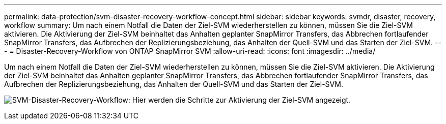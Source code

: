 ---
permalink: data-protection/svm-disaster-recovery-workflow-concept.html 
sidebar: sidebar 
keywords: svmdr, disaster, recovery, workflow 
summary: Um nach einem Notfall die Daten der Ziel-SVM wiederherstellen zu können, müssen Sie die Ziel-SVM aktivieren. Die Aktivierung der Ziel-SVM beinhaltet das Anhalten geplanter SnapMirror Transfers, das Abbrechen fortlaufender SnapMirror Transfers, das Aufbrechen der Replizierungsbeziehung, das Anhalten der Quell-SVM und das Starten der Ziel-SVM. 
---
= Disaster-Recovery-Workflow von ONTAP SnapMirror SVM
:allow-uri-read: 
:icons: font
:imagesdir: ../media/


[role="lead"]
Um nach einem Notfall die Daten der Ziel-SVM wiederherstellen zu können, müssen Sie die Ziel-SVM aktivieren. Die Aktivierung der Ziel-SVM beinhaltet das Anhalten geplanter SnapMirror Transfers, das Abbrechen fortlaufender SnapMirror Transfers, das Aufbrechen der Replizierungsbeziehung, das Anhalten der Quell-SVM und das Starten der Ziel-SVM.

image:svm-disaster-recovery-workflow.gif["SVM-Disaster-Recovery-Workflow: Hier werden die Schritte zur Aktivierung der Ziel-SVM angezeigt."]

